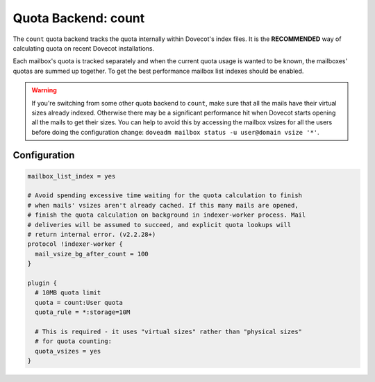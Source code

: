 .. _quota_backend_count:

====================
Quota Backend: count
====================

.. dovecotadded:: 2.2.19

The ``count`` quota backend tracks the quota internally within Dovecot's index
files. It is the **RECOMMENDED** way of calculating quota on recent Dovecot
installations.

Each mailbox's quota is tracked separately and when the current quota usage is
wanted to be known, the mailboxes' quotas are summed up together. To get the
best performance mailbox list indexes should be enabled.

.. warning::

  If you're switching from some other quota backend to ``count``, make
  sure that all the mails have their virtual sizes already indexed. Otherwise
  there may be a significant performance hit when Dovecot starts opening all
  the mails to get their sizes. You can help to avoid this by accessing the
  mailbox vsizes for all the users before doing the configuration change:
  ``doveadm mailbox status -u user@domain vsize '*'``.

Configuration
^^^^^^^^^^^^^

.. code-block:: none

  mailbox_list_index = yes

  # Avoid spending excessive time waiting for the quota calculation to finish
  # when mails' vsizes aren't already cached. If this many mails are opened,
  # finish the quota calculation on background in indexer-worker process. Mail
  # deliveries will be assumed to succeed, and explicit quota lookups will
  # return internal error. (v2.2.28+)
  protocol !indexer-worker {
    mail_vsize_bg_after_count = 100
  }

  plugin {
    # 10MB quota limit
    quota = count:User quota
    quota_rule = *:storage=10M

    # This is required - it uses "virtual sizes" rather than "physical sizes"
    # for quota counting:
    quota_vsizes = yes
  }
